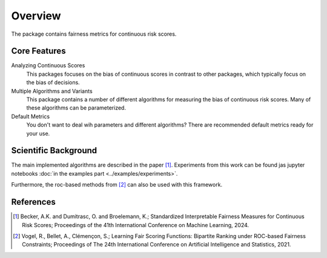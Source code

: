 Overview
========
The package contains fairness metrics for continuous risk scores.

Core Features
-------------
Analyzing Continuous Scores
    This packages focuses on the bias of continuous scores in contrast to other packages,
    which typically focus on the bias of decisions.

Multiple Algorithms and Variants
    This package contains a number of different algorithms for measuring the bias of continuous risk scores.
    Many of these algorithms can be parameterized.

Default Metrics
    You don't want to deal wih parameters and different algorithms?
    There are recommended default metrics ready for your use.


Scientific Background
---------------------
The main implemented algorithms are described in the paper [1]_.
Experiments from this work can be found jas jupyter notebooks :doc:`in the examples part <../examples/experiments>`.

Furthermore, the roc-based methods from [2]_ can also be used with this framework.

References
----------
.. [1] Becker, A.K. and Dumitrasc, O. and Broelemann, K.;
   Standardized Interpretable Fairness Measures for Continuous Risk Scores;
   Proceedings of the 41th International Conference on Machine Learning, 2024.


.. [2] Vogel, R., Bellet, A., Clémençon, S.; Learning Fair Scoring Functions: Bipartite Ranking under
   ROC-based Fairness Constraints; Proceedings of The 24th International Conference on Artificial
   Intelligence and Statistics, 2021.